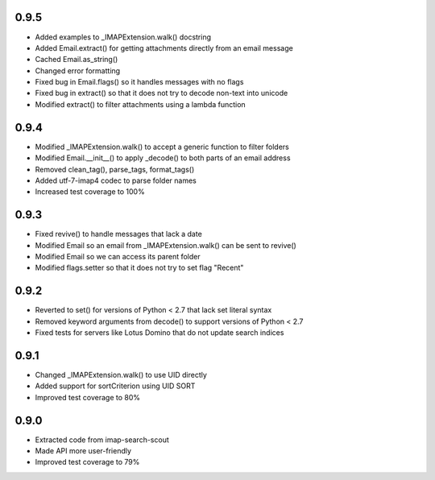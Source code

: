 0.9.5
-----
- Added examples to _IMAPExtension.walk() docstring
- Added Email.extract() for getting attachments directly from an email message
- Cached Email.as_string()
- Changed error formatting
- Fixed bug in Email.flags() so it handles messages with no flags
- Fixed bug in extract() so that it does not try to decode non-text into unicode
- Modified extract() to filter attachments using a lambda function

0.9.4
-----
- Modified _IMAPExtension.walk() to accept a generic function to filter folders
- Modified Email.__init__() to apply _decode() to both parts of an email address
- Removed clean_tag(), parse_tags, format_tags()
- Added utf-7-imap4 codec to parse folder names
- Increased test coverage to 100%

0.9.3
-----
- Fixed revive() to handle messages that lack a date
- Modified Email so an email from _IMAPExtension.walk() can be sent to revive()
- Modified Email so we can access its parent folder
- Modified flags.setter so that it does not try to set flag "\Recent"

0.9.2
-----
- Reverted to set() for versions of Python < 2.7 that lack set literal syntax
- Removed keyword arguments from decode() to support versions of Python < 2.7
- Fixed tests for servers like Lotus Domino that do not update search indices

0.9.1
-----
- Changed _IMAPExtension.walk() to use UID directly
- Added support for sortCriterion using UID SORT
- Improved test coverage to 80%

0.9.0
-----
- Extracted code from imap-search-scout
- Made API more user-friendly
- Improved test coverage to 79%
